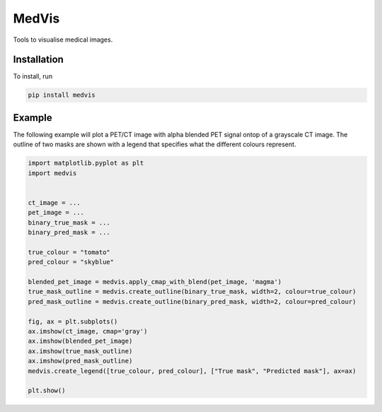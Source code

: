======
MedVis
======

Tools to visualise medical images.

------------
Installation
------------

To install, run

.. code::

    pip install medvis

-------
Example
-------

The following example will plot a PET/CT image with alpha blended PET signal ontop
of a grayscale CT image. The outline of two masks are shown with a legend that specifies
what the different colours represent.

.. code:: python

        import matplotlib.pyplot as plt
        import medvis
        
        
        ct_image = ...
        pet_image = ...
        binary_true_mask = ...
        binary_pred_mask = ...

        true_colour = "tomato"
        pred_colour = "skyblue"

        blended_pet_image = medvis.apply_cmap_with_blend(pet_image, 'magma')
        true_mask_outline = medvis.create_outline(binary_true_mask, width=2, colour=true_colour)
        pred_mask_outline = medvis.create_outline(binary_pred_mask, width=2, colour=pred_colour)

        fig, ax = plt.subplots()
        ax.imshow(ct_image, cmap='gray')
        ax.imshow(blended_pet_image)
        ax.imshow(true_mask_outline)
        ax.imshow(pred_mask_outline)
        medvis.create_legend([true_colour, pred_colour], ["True mask", "Predicted mask"], ax=ax)

        plt.show()
        
